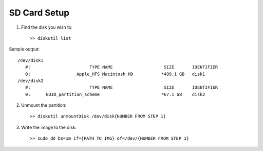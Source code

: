 SD Card Setup
=============


1. Find the disk you wish to::

    >> diskutil list

Sample output::

    /dev/disk1
       #:                       TYPE NAME                    SIZE       IDENTIFIER
       0:                  Apple_HFS Macintosh HD           *499.1 GB   disk1
    /dev/disk2
       #:                       TYPE NAME                    SIZE       IDENTIFIER
       0:      GUID_partition_scheme                        *67.1 GB    disk2


2. Unmount the partition::

    >> diskutil unmountDisk /dev/disk{NUMBER FROM STEP 1}


3. Write the image to the disk::

    >> sudo dd bs=1m if={PATH TO IMG} of=/dev/{NUMBER FROM STEP 1}
